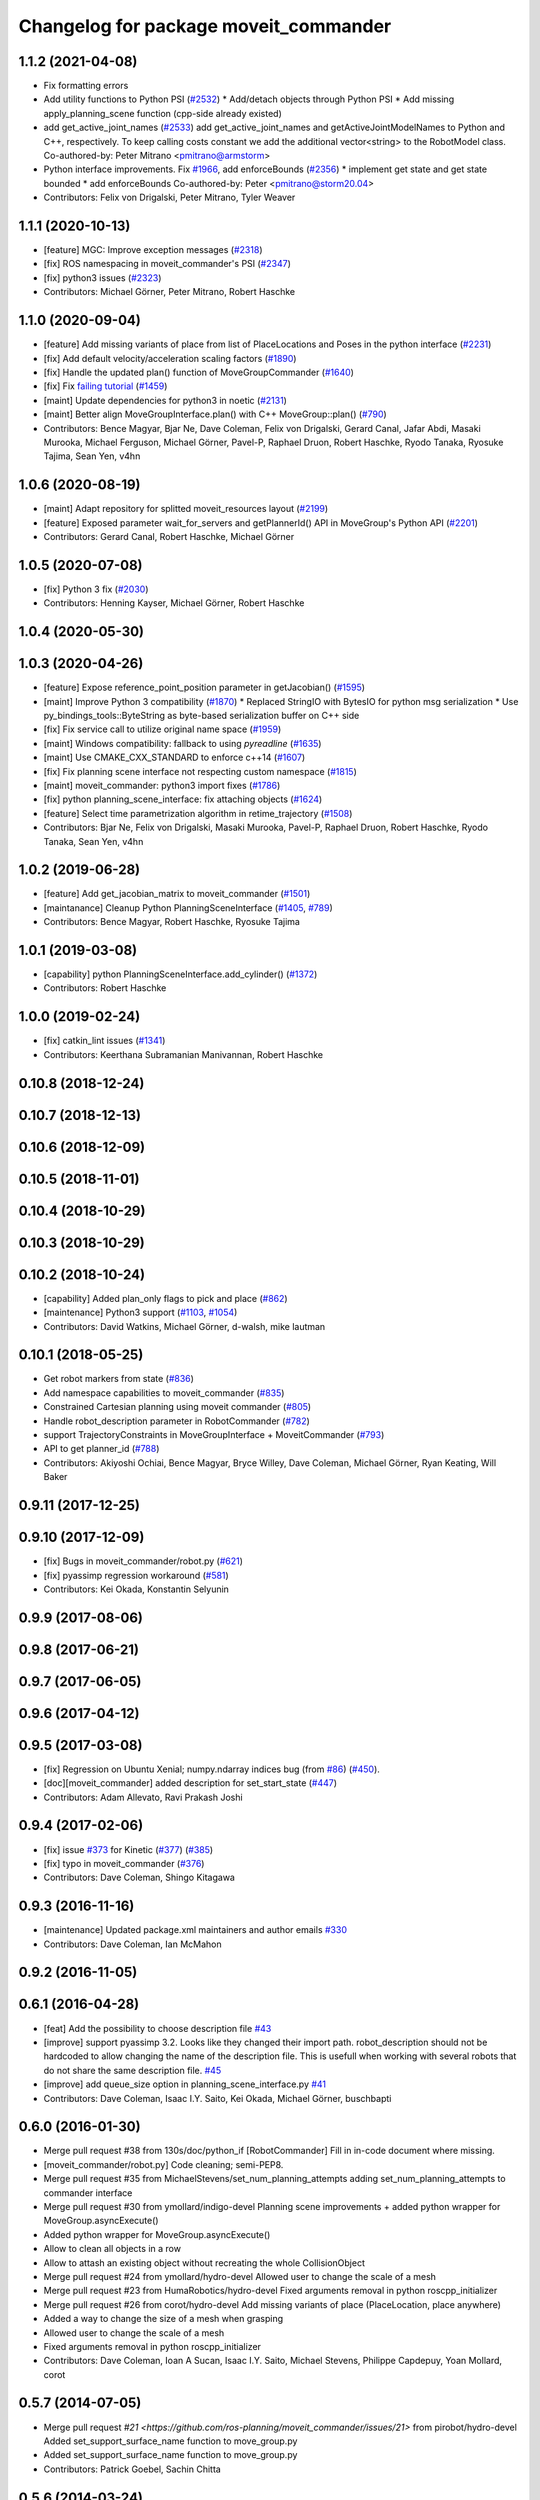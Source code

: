 ^^^^^^^^^^^^^^^^^^^^^^^^^^^^^^^^^^^^^^
Changelog for package moveit_commander
^^^^^^^^^^^^^^^^^^^^^^^^^^^^^^^^^^^^^^

1.1.2 (2021-04-08)
------------------
* Fix formatting errors
* Add utility functions to Python PSI (`#2532 <https://github.com/ros-planning/moveit/issues/2532>`_)
  * Add/detach objects through Python PSI
  * Add missing apply_planning_scene function (cpp-side already existed)
* add get_active_joint_names (`#2533 <https://github.com/ros-planning/moveit/issues/2533>`_)
  add get_active_joint_names and getActiveJointModelNames to Python and C++, respectively.
  To keep calling costs constant we add the additional vector<string> to the RobotModel class.
  Co-authored-by: Peter Mitrano <pmitrano@armstorm>
* Python interface improvements. Fix `#1966 <https://github.com/ros-planning/moveit/issues/1966>`_, add enforceBounds (`#2356 <https://github.com/ros-planning/moveit/issues/2356>`_)
  * implement get state and get state bounded
  * add enforceBounds
  Co-authored-by: Peter <pmitrano@storm20.04>
* Contributors: Felix von Drigalski, Peter Mitrano, Tyler Weaver

1.1.1 (2020-10-13)
------------------
* [feature] MGC: Improve exception messages (`#2318 <https://github.com/ros-planning/moveit/issues/2318>`_)
* [fix] ROS namespacing in moveit_commander's PSI (`#2347 <https://github.com/ros-planning/moveit/issues/2347>`_)
* [fix] python3 issues (`#2323 <https://github.com/ros-planning/moveit/issues/2323>`_)
* Contributors: Michael Görner, Peter Mitrano, Robert Haschke

1.1.0 (2020-09-04)
------------------
* [feature] Add missing variants of place from list of PlaceLocations and Poses in the python interface (`#2231 <https://github.com/ros-planning/moveit/issues/2231>`_)
* [fix]     Add default velocity/acceleration scaling factors (`#1890 <https://github.com/ros-planning/moveit/issues/1890>`_)
* [fix]     Handle the updated plan() function of MoveGroupCommander (`#1640 <https://github.com/ros-planning/moveit/issues/1640>`_)
* [fix]     Fix `failing tutorial <https://github.com/ros-planning/moveit_tutorials/issues/301>`_ (`#1459 <https://github.com/ros-planning/moveit/issues/1459>`_)
* [maint]   Update dependencies for python3 in noetic (`#2131 <https://github.com/ros-planning/moveit/issues/2131>`_)
* [maint]   Better align MoveGroupInterface.plan() with C++ MoveGroup::plan() (`#790 <https://github.com/ros-planning/moveit/issues/790>`_)
* Contributors: Bence Magyar, Bjar Ne, Dave Coleman, Felix von Drigalski, Gerard Canal, Jafar Abdi, Masaki Murooka, Michael Ferguson, Michael Görner, Pavel-P, Raphael Druon, Robert Haschke, Ryodo Tanaka, Ryosuke Tajima, Sean Yen, v4hn

1.0.6 (2020-08-19)
------------------
* [maint]   Adapt repository for splitted moveit_resources layout (`#2199 <https://github.com/ros-planning/moveit/issues/2199>`_)
* [feature] Exposed parameter wait_for_servers and getPlannerId() API in MoveGroup's Python API (`#2201 <https://github.com/ros-planning/moveit/issues/2201>`_)
* Contributors: Gerard Canal, Robert Haschke, Michael Görner

1.0.5 (2020-07-08)
------------------
* [fix]   Python 3 fix (`#2030 <https://github.com/ros-planning/moveit/issues/2030>`_)
* Contributors: Henning Kayser, Michael Görner, Robert Haschke

1.0.4 (2020-05-30)
------------------

1.0.3 (2020-04-26)
------------------
* [feature] Expose reference_point_position parameter in getJacobian() (`#1595 <https://github.com/ros-planning/moveit/issues/1595>`_)
* [maint]   Improve Python 3 compatibility (`#1870 <https://github.com/ros-planning/moveit/issues/1870>`_)
  * Replaced StringIO with BytesIO for python msg serialization
  * Use py_bindings_tools::ByteString as byte-based serialization buffer on C++ side
* [fix]     Fix service call to utilize original name space (`#1959 <https://github.com/ros-planning/moveit/issues/1959>`_)
* [maint]   Windows compatibility: fallback to using `pyreadline` (`#1635 <https://github.com/ros-planning/moveit/issues/1635>`_)
* [maint]   Use CMAKE_CXX_STANDARD to enforce c++14 (`#1607 <https://github.com/ros-planning/moveit/issues/1607>`_)
* [fix]     Fix planning scene interface not respecting custom namespace (`#1815 <https://github.com/ros-planning/moveit/issues/1815>`_)
* [maint]   moveit_commander: python3 import fixes (`#1786 <https://github.com/ros-planning/moveit/issues/1786>`_)
* [fix]     python planning_scene_interface: fix attaching objects (`#1624 <https://github.com/ros-planning/moveit/issues/1624>`_)
* [feature] Select time parametrization algorithm in retime_trajectory (`#1508 <https://github.com/ros-planning/moveit/issues/1508>`_)
* Contributors: Bjar Ne, Felix von Drigalski, Masaki Murooka, Pavel-P, Raphael Druon, Robert Haschke, Ryodo Tanaka, Sean Yen, v4hn

1.0.2 (2019-06-28)
------------------
* [feature]     Add get_jacobian_matrix to moveit_commander (`#1501 <https://github.com/ros-planning/moveit/issues/1501>`_)
* [maintanance] Cleanup Python PlanningSceneInterface (`#1405 <https://github.com/ros-planning/moveit/issues/1405>`_, `#789 <https://github.com/ros-planning/moveit/issues/789>`_)
* Contributors: Bence Magyar, Robert Haschke, Ryosuke Tajima

1.0.1 (2019-03-08)
------------------
* [capability] python PlanningSceneInterface.add_cylinder() (`#1372 <https://github.com/ros-planning/moveit/issues/1372>`_)
* Contributors: Robert Haschke

1.0.0 (2019-02-24)
------------------
* [fix] catkin_lint issues (`#1341 <https://github.com/ros-planning/moveit/issues/1341>`_)
* Contributors: Keerthana Subramanian Manivannan, Robert Haschke

0.10.8 (2018-12-24)
-------------------

0.10.7 (2018-12-13)
-------------------

0.10.6 (2018-12-09)
-------------------

0.10.5 (2018-11-01)
-------------------

0.10.4 (2018-10-29)
-------------------

0.10.3 (2018-10-29)
-------------------

0.10.2 (2018-10-24)
-------------------
* [capability] Added plan_only flags to pick and place (`#862 <https://github.com/ros-planning/moveit/issues/862>`_)
* [maintenance] Python3 support (`#1103 <https://github.com/ros-planning/moveit/issues/1103>`_, `#1054 <https://github.com/ros-planning/moveit/issues/1054>`_)
* Contributors: David Watkins, Michael Görner, d-walsh, mike lautman

0.10.1 (2018-05-25)
-------------------
* Get robot markers from state (`#836 <https://github.com/ros-planning/moveit/issues/836>`_)
* Add namespace capabilities to moveit_commander (`#835 <https://github.com/ros-planning/moveit/issues/835>`_)
* Constrained Cartesian planning using moveit commander (`#805 <https://github.com/ros-planning/moveit/issues/805>`_)
* Handle robot_description parameter in RobotCommander (`#782 <https://github.com/ros-planning/moveit/issues/782>`_)
* support TrajectoryConstraints in MoveGroupInterface + MoveitCommander (`#793 <https://github.com/ros-planning/moveit/issues/793>`_)
* API to get planner_id (`#788 <https://github.com/ros-planning/moveit/issues/788>`_)
* Contributors: Akiyoshi Ochiai, Bence Magyar, Bryce Willey, Dave Coleman, Michael Görner, Ryan Keating, Will Baker

0.9.11 (2017-12-25)
-------------------

0.9.10 (2017-12-09)
-------------------
* [fix] Bugs in moveit_commander/robot.py (`#621 <https://github.com/ros-planning/moveit/issues/621>`_)
* [fix] pyassimp regression workaround  (`#581 <https://github.com/ros-planning/moveit/issues/581>`_)
* Contributors: Kei Okada, Konstantin Selyunin

0.9.9 (2017-08-06)
------------------

0.9.8 (2017-06-21)
------------------

0.9.7 (2017-06-05)
------------------

0.9.6 (2017-04-12)
------------------

0.9.5 (2017-03-08)
------------------
* [fix] Regression on Ubuntu Xenial; numpy.ndarray indices bug (from `#86 <https://github.com/ros-planning/moveit/issues/86>`_) (`#450 <https://github.com/ros-planning/moveit/issues/450>`_).
* [doc][moveit_commander] added description for set_start_state (`#447 <https://github.com/ros-planning/moveit/issues/447>`_)
* Contributors: Adam Allevato, Ravi Prakash Joshi

0.9.4 (2017-02-06)
------------------
* [fix] issue `#373 <https://github.com/ros-planning/moveit/issues/373>`_ for Kinetic (`#377 <https://github.com/ros-planning/moveit/issues/377>`_) (`#385 <https://github.com/ros-planning/moveit/issues/385>`_)
* [fix] typo in moveit_commander (`#376 <https://github.com/ros-planning/moveit/issues/376>`_)
* Contributors: Dave Coleman, Shingo Kitagawa

0.9.3 (2016-11-16)
------------------
* [maintenance] Updated package.xml maintainers and author emails `#330 <https://github.com/ros-planning/moveit/issues/330>`_
* Contributors: Dave Coleman, Ian McMahon

0.9.2 (2016-11-05)
------------------

0.6.1 (2016-04-28)
------------------
* [feat] Add the possibility to choose description file `#43 <https://github.com/ros-planning/moveit_commander/issues/43>`_
* [improve] support pyassimp 3.2. Looks like they changed their import path. robot_description should not be hardcoded to allow changing the name of the description file. This is usefull when working with several robots that do not share the same description file. `#45 <https://github.com/ros-planning/moveit_commander/issues/45>`_
* [improve] add queue_size option in planning_scene_interface.py `#41 <https://github.com/ros-planning/moveit_commander/issues/41>`_
* Contributors: Dave Coleman, Isaac I.Y. Saito, Kei Okada, Michael Görner, buschbapti

0.6.0 (2016-01-30)
------------------
* Merge pull request #38  from 130s/doc/python_if
  [RobotCommander] Fill in in-code document where missing.
* [moveit_commander/robot.py] Code cleaning; semi-PEP8.
* Merge pull request #35  from MichaelStevens/set_num_planning_attempts
  adding set_num_planning_attempts to commander interface
* Merge pull request #30 from ymollard/indigo-devel
  Planning scene improvements +  added python wrapper for MoveGroup.asyncExecute()
* Added python wrapper for MoveGroup.asyncExecute()
* Allow to clean all objects in a row
* Allow to attash an existing object without recreating the whole CollisionObject
* Merge pull request #24  from ymollard/hydro-devel
  Allowed user to change the scale of a mesh
* Merge pull request #23  from HumaRobotics/hydro-devel
  Fixed arguments removal in python roscpp_initializer
* Merge pull request #26  from corot/hydro-devel
  Add missing variants of place (PlaceLocation, place anywhere)
* Added a way to change the size of a mesh when grasping
* Allowed user to change the scale of a mesh
* Fixed arguments removal in python roscpp_initializer
* Contributors: Dave Coleman, Ioan A Sucan, Isaac I.Y. Saito, Michael Stevens, Philippe Capdepuy, Yoan Mollard, corot

0.5.7 (2014-07-05)
------------------
* Merge pull request `#21 <https://github.com/ros-planning/moveit_commander/issues/21>` from pirobot/hydro-devel
  Added set_support_surface_name function to move_group.py
* Added set_support_surface_name function to move_group.py
* Contributors: Patrick Goebel, Sachin Chitta

0.5.6 (2014-03-24)
------------------
* Added the calls necessary to manage path constraints.
* fix joint and link acces on __getattr__  when trying to acces a joint and its paramaters throught
* Contributors: Acorn, Emili Boronat, Sachin Chitta

0.5.5 (2014-02-27)
------------------
* adding get for active joints
* Contributors: Acorn, Sachin Chitta

0.5.4 (2014-02-06)
------------------

* Install moveit_commander_cmdline.py into package specific directory, not to global bin.
* Fix typos in comments

0.5.3 (2014-01-03)
------------------
* work around name bug
  move group interface python programs cannot be launched from launch files if
  the __name:= argument is used.  This works around the problem and allows using
  launch files to launch python moveit programs.
* Added Travis Continuous Integration

0.5.2 (2013-09-23)
------------------
* add support for setting joint targets from approximate IK
* no longer depend on manipulation_msgs
* expand functionality of MoveGroupInterface

0.5.1 (2013-08-13)
------------------
* make pick() more general
* use msg serialization
* use new attach / detach operations
* fix header for demo code
* Duration class bug fixed in commander conversion.

0.5.0 (2013-07-18)
------------------
* move msgs to common_msgs
* fixed ground command
